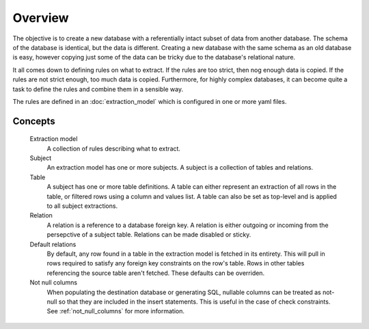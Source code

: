 Overview
========
The objective is to create a new database with a referentially intact subset of data from another database. The schema of the database is identical, but the data is different. Creating a new database with the same schema as an old database is easy, however copying just some of the data can be tricky due to the database's relational nature.

It all comes down to defining rules on what to extract. If the rules are too strict, then nog enough data is copied. If the rules are not strict enough, too much data is copied. Furthermore, for highly complex databases, it can become quite a task to define the rules and combine them in a sensible way.

The rules are defined in an :doc:`extraction_model` which is configured in one or more yaml files.

Concepts
++++++++

  Extraction model
    A collection of rules describing what to extract.
  Subject
    An extraction model has one or more subjects. A subject is a collection of tables and relations.
  Table
    A subject has one or more table definitions. A table can either represent an extraction of all rows in the table, or filtered rows using a column and values list. A table can also be set as top-level and is applied to all subject extractions.
  Relation
    A relation is a reference to a database foreign key. A relation is either outgoing or incoming from the persepctive of a subject table. Relations can be made disabled or sticky.
  Default relations
    By default, any row found in a table in the extraction model is fetched in its entirety. This will pull in rows required to satisfy any foreign key constraints on the row's table. Rows in other tables referencing the source table aren't fetched. These defaults can be overriden.
  Not null columns
    When populating the destination database or generating SQL, nullable columns can be treated as not-null so that they are included in the insert statements. This is useful in the case of check constraints. See :ref:`not_null_columns` for more information.

